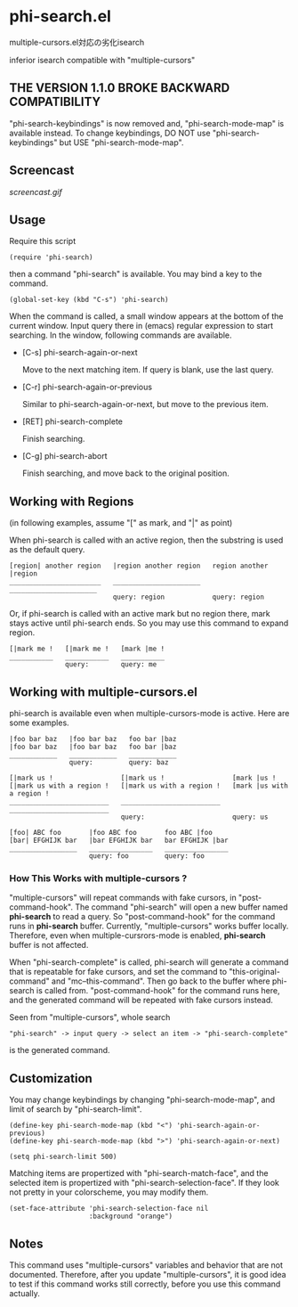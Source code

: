 * phi-search.el

multiple-cursors.el対応の劣化isearch

inferior isearch compatible with "multiple-cursors"

** THE VERSION 1.1.0 BROKE BACKWARD COMPATIBILITY

"phi-search-keybindings" is now removed and, "phi-search-mode-map" is
available instead. To change keybindings, DO NOT use
"phi-search-keybindings" but USE "phi-search-mode-map".

** Screencast

[[screencast.gif]]

** Usage

Require this script

: (require 'phi-search)

then a command "phi-search" is available. You may bind a key to the
command.

: (global-set-key (kbd "C-s") 'phi-search)

When the command is called, a small window appears at the bottom of
the current window. Input query there in (emacs) regular expression to
start searching. In the window, following commands are available.

- [C-s] phi-search-again-or-next

  Move to the next matching item. If query is blank, use the last
  query.

- [C-r] phi-search-again-or-previous

  Similar to phi-search-again-or-next, but move to the previous item.

- [RET] phi-search-complete

  Finish searching.

- [C-g] phi-search-abort

  Finish searching, and move back to the original position.

** Working with Regions

(in following examples, assume "[" as mark, and "|" as point)

When phi-search is called with an active region, then the substring is
used as the default query.

: [region| another region   |region another region   region another |region
: _______________________   ______________________   ______________________
:                           query: region            query: region

Or, if phi-search is called with an active mark but no region there,
mark stays active until phi-search ends. So you may use this command
to expand region.

: [|mark me !   [|mark me !   [mark |me !
: ___________   ___________   ___________
:               query:        query: me

** Working with multiple-cursors.el

phi-search is available even when multiple-cursors-mode is
active. Here are some examples.

: |foo bar baz   |foo bar baz   foo bar |baz
: |foo bar baz   |foo bar baz   foo bar |baz
: ____________   ____________   ____________
:                query:         query: baz

: [|mark us !                 [|mark us !                 [mark |us !
: [|mark us with a region !   [|mark us with a region !   [mark |us with a region !
: _________________________   _________________________   _________________________
:                             query:                      query: us

: [foo| ABC foo       |foo ABC foo       foo ABC |foo
: [bar| EFGHIJK bar   |bar EFGHIJK bar   bar EFGHIJK |bar
: _________________   ________________   ________________
:                     query: foo         query: foo

*** How This Works with multiple-cursors ?

"multiple-cursors" will repeat commands with fake cursors, in
"post-command-hook". The command "phi-search" will open a new buffer
named *phi-search* to read a query. So "post-command-hook" for the
command runs in *phi-search* buffer. Currently, "multiple-cursors"
works buffer locally. Therefore, even when multiple-cursrors-mode is
enabled, *phi-search* buffer is not affected.

When "phi-search-complete" is called, phi-search will generate a
command that is repeatable for fake cursors, and set the command to
"this-original-command" and "mc--this-command". Then go back to the
buffer where phi-search is called from. "post-command-hook" for the
command runs here, and the generated command will be repeated with
fake cursors instead.

Seen from "multiple-cursors", whole search

: "phi-search" -> input query -> select an item -> "phi-search-complete"

is the generated command.

** Customization

You may change keybindings by changing "phi-search-mode-map", and
limit of search by "phi-search-limit".

: (define-key phi-search-mode-map (kbd "<") 'phi-search-again-or-previous)
: (define-key phi-search-mode-map (kbd ">") 'phi-search-again-or-next)
:
: (setq phi-search-limit 500)

Matching items are propertized with "phi-search-match-face", and the
selected item is propertized with "phi-search-selection-face". If they
look not pretty in your colorscheme, you may modify them.

: (set-face-attribute 'phi-search-selection-face nil
:                     :background "orange")

** Notes

This command uses "multiple-cursors" variables and behavior that are
not documented. Therefore, after you update "multiple-cursors", it is
good idea to test if this command works still correctly, before you
use this command actually.

